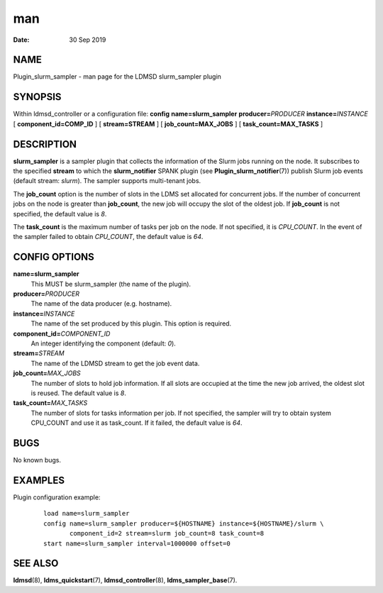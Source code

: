=====================================
man
=====================================

:Date:   30 Sep 2019

NAME
======================================

Plugin_slurm_sampler - man page for the LDMSD slurm_sampler plugin

SYNOPSIS
==========================================

Within ldmsd_controller or a configuration file: **config**
**name=slurm_sampler** **producer=**\ *PRODUCER*
**instance=**\ *INSTANCE* [ **component_id=\ COMP_ID** ] [
**stream=\ STREAM** ] [ **job_count=\ MAX_JOBS** ] [
**task_count=\ MAX_TASKS** ]

DESCRIPTION
=============================================

**slurm_sampler** is a sampler plugin that collects the information of
the Slurm jobs running on the node. It subscribes to the specified
**stream** to which the **slurm_notifier** SPANK plugin (see
**Plugin_slurm_notifier**\ (7)) publish Slurm job events (default
stream: *slurm*). The sampler supports multi-tenant jobs.

The **job_count** option is the number of slots in the LDMS set
allocated for concurrent jobs. If the number of concurrent jobs on the
node is greater than **job_count**, the new job will occupy the slot of
the oldest job. If **job_count** is not specified, the default value is
*8*.

The **task_count** is the maximum number of tasks per job on the node.
If not specified, it is *CPU_COUNT*. In the event of the sampler failed
to obtain *CPU_COUNT*, the default value is *64*.

CONFIG OPTIONS
================================================

**name=slurm_sampler**
   This MUST be slurm_sampler (the name of the plugin).

**producer=**\ *PRODUCER*
   The name of the data producer (e.g. hostname).

**instance=**\ *INSTANCE*
   The name of the set produced by this plugin. This option is required.

**component_id=**\ *COMPONENT_ID*
   An integer identifying the component (default: *0*).

**stream=**\ *STREAM*
   The name of the LDMSD stream to get the job event data.

**job_count=**\ *MAX_JOBS*
   The number of slots to hold job information. If all slots are
   occupied at the time the new job arrived, the oldest slot is reused.
   The default value is *8*.

**task_count=**\ *MAX_TASKS*
   The number of slots for tasks information per job. If not specified,
   the sampler will try to obtain system CPU_COUNT and use it as
   task_count. If it failed, the default value is *64*.

BUGS
======================================

No known bugs.

EXAMPLES
==========================================

Plugin configuration example:

   ::

      load name=slurm_sampler
      config name=slurm_sampler producer=${HOSTNAME} instance=${HOSTNAME}/slurm \
             component_id=2 stream=slurm job_count=8 task_count=8
      start name=slurm_sampler interval=1000000 offset=0

SEE ALSO
==========================================

**ldmsd**\ (8), **ldms_quickstart**\ (7), **ldmsd_controller**\ (8),
**ldms_sampler_base**\ (7).

